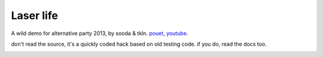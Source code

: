 Laser life
==========

A wild demo for alternative party 2013, by sooda & tkln. pouet_, youtube_.

.. _pouet: https://www.pouet.net/prod.php?which=61988
.. _youtube: https://www.youtube.com/watch?v=NAqAZjE239E

don't read the source, it's a quickly coded hack based on old testing code. if you do, read the docs too.

.. image:: thumb.jpg
